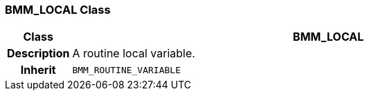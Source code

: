 === BMM_LOCAL Class

[cols="^1,3,5"]
|===
h|*Class*
2+^h|*BMM_LOCAL*

h|*Description*
2+a|A routine local variable.

h|*Inherit*
2+|`BMM_ROUTINE_VARIABLE`

|===
